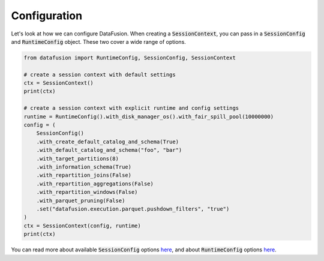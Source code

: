.. Licensed to the Apache Software Foundation (ASF) under one
.. or more contributor license agreements.  See the NOTICE file
.. distributed with this work for additional information
.. regarding copyright ownership.  The ASF licenses this file
.. to you under the Apache License, Version 2.0 (the
.. "License"); you may not use this file except in compliance
.. with the License.  You may obtain a copy of the License at

..   http://www.apache.org/licenses/LICENSE-2.0

.. Unless required by applicable law or agreed to in writing,
.. software distributed under the License is distributed on an
.. "AS IS" BASIS, WITHOUT WARRANTIES OR CONDITIONS OF ANY
.. KIND, either express or implied.  See the License for the
.. specific language governing permissions and limitations
.. under the License.

Configuration
=============

Let's look at how we can configure DataFusion. When creating a :code:`SessionContext`, you can pass in
a :code:`SessionConfig` and :code:`RuntimeConfig` object. These two cover a wide range of options.

.. code-block:: python

    from datafusion import RuntimeConfig, SessionConfig, SessionContext

    # create a session context with default settings
    ctx = SessionContext()
    print(ctx)

    # create a session context with explicit runtime and config settings
    runtime = RuntimeConfig().with_disk_manager_os().with_fair_spill_pool(10000000)
    config = (
        SessionConfig()
        .with_create_default_catalog_and_schema(True)
        .with_default_catalog_and_schema("foo", "bar")
        .with_target_partitions(8)
        .with_information_schema(True)
        .with_repartition_joins(False)
        .with_repartition_aggregations(False)
        .with_repartition_windows(False)
        .with_parquet_pruning(False)
        .set("datafusion.execution.parquet.pushdown_filters", "true")
    )
    ctx = SessionContext(config, runtime)
    print(ctx)


You can read more about available :code:`SessionConfig` options `here <https://arrow.apache.org/datafusion/user-guide/configs.html>`_,
and about :code:`RuntimeConfig` options `here <https://docs.rs/datafusion/latest/datafusion/execution/runtime_env/struct.RuntimeConfig.html>`_.

